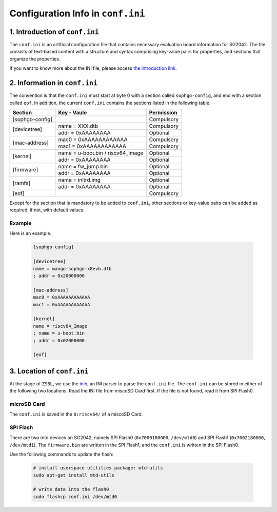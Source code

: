 ==================================
Configuration Info in ``conf.ini``
==================================

1. Introduction of ``conf.ini``
================================
The ``conf.ini`` is an artificial configuration file that contains necessary
evaluation board information for SG2042. The file consists of text-based
content with a structure and syntax comprising key-value pairs for properties,
and sections that organize the properties.

If you want to know more about the INI file, please access
`the introduction link <https://en.wikipedia.org/wiki/INI_file>`_.

2. Information in ``conf.ini``
==============================
The convention is that the ``conf.ini`` must start at byte 0 with a section
called ``sophgo-config``, and end with a section called ``eof``.
In addition, the current ``conf.ini`` contains the sections
listed in the following table.

+-----------------+------------------------------------+------------+
| Section         | Key - Vaule                        | Permission |
+=================+====================================+============+
| [sophgo-config] |                                    | Compulsory |
+-----------------+------------------------------------+------------+
|                 | name = XXX.dtb                     | Compulsory |
| [devicetree]    +------------------------------------+------------+
|                 | addr = 0xAAAAAAAA                  | Optional   |
+-----------------+------------------------------------+------------+
|                 | mac0 = 0xAAAAAAAAAAAA              | Compulsory |
| [mac-address]   +------------------------------------+------------+
|                 | mac1 = 0xAAAAAAAAAAAA              | Compulsory |
+-----------------+------------------------------------+------------+
|                 | name = u-boot.bin / riscv64_Image  | Optional   |
| [kernel]        +------------------------------------+------------+
|                 | addr = 0xAAAAAAAA                  | Optional   |
+-----------------+------------------------------------+------------+
|                 | name = fw_jump.bin                 | Optional   |
| [firmware]      +------------------------------------+------------+
|                 | addr = 0xAAAAAAAA                  | Optional   |
+-----------------+------------------------------------+------------+
|                 | name = initrd.img                  | Optional   |
| [ramfs]         +------------------------------------+------------+
|                 | addr = 0xAAAAAAAA                  | Optional   |
+-----------------+------------------------------------+------------+
| [eof]           |                                    | Compulsory |
+-----------------+------------------------------------+------------+

Except for the section that is mandatory to be added to ``conf.ini``,
other sections or key-value pairs can be added as required,
if not, with default values.

Example
--------
Here is an example.

.. highlights::

   .. code:: ini

      [sophgo-config]

      [devicetree]
      name = mango-sophgo-x8evb.dtb
      ; addr = 0x20000000

      [mac-address]
      mac0 = 0xAAAAAAAAAAAA
      mac1 = 0xAAAAAAAAAAAA

      [kernel]
      name = riscv64_Image
      ; name = u-boot.bin
      ; addr = 0x02000000

      [eof]

3. Location of ``conf.ini``
===========================
At the stage of ``ZSBL``, we use the `inih <https://github.com/benhoyt/inih>`_,
an INI parser to parse the ``conf.ini`` file.
The ``conf.ini`` can be stored in either of the following two locations.
Read the INI file from miscoSD Card first. If the file is not found, read it
from SPI Flash0.

microSD Card
------------
The ``conf.ini`` is saved in the ``0:riscv64/`` of a miscoSD Card.

SPI Flash
---------
There are two mtd devices on SG2042, namely SPI Flash0
(``0x7000180000``, ``/dev/mtd0``) and SPI Flash1
(``0x7002180000``, ``/dev/mtd1``).
The ``firmware.bin`` are written in the SPI Flash1, and the ``conf.ini``
is written in the SPI Flash0.

Use the following commands to update the flash:

.. highlights::

   .. code:: sh

      # install userspace utilities package: mtd-utils
      sudo apt-get install mtd-utils

      # write data into the flash0
      sudo flashcp conf.ini /dev/mtd0
